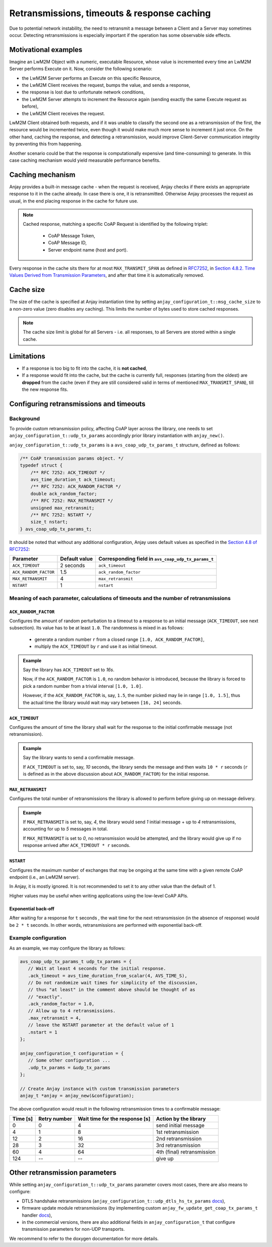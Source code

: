 ..
   Copyright 2017-2020 AVSystem <avsystem@avsystem.com>

   Licensed under the Apache License, Version 2.0 (the "License");
   you may not use this file except in compliance with the License.
   You may obtain a copy of the License at

       http://www.apache.org/licenses/LICENSE-2.0

   Unless required by applicable law or agreed to in writing, software
   distributed under the License is distributed on an "AS IS" BASIS,
   WITHOUT WARRANTIES OR CONDITIONS OF ANY KIND, either express or implied.
   See the License for the specific language governing permissions and
   limitations under the License.

Retransmissions, timeouts & response caching
============================================

Due to potential network instability, the need to retransmit a message
between a Client and a Server may sometimes occur. Detecting retransmissions
is especially important if the operation has some observable side effects.

Motivational examples
---------------------

Imagine an LwM2M Object with a numeric, executable Resource, whose value is
incremented every time an LwM2M Server performs Execute on it. Now, consider
the following scenario:

- the LwM2M Server performs an Execute on this specific Resource,
- the LwM2M Client receives the request, bumps the value, and sends a response,
- the response is lost due to unfortunate network conditions,
- the LwM2M Server attempts to increment the Resource again (sending exactly
  the same Execute request as before),
- the LwM2M Client receives the request.

LwM2M Client obtained both requests, and if it was unable to classify the
second one as a retransmission of the first, the resource would be incremented
twice, even though it would make much more sense to increment it just once.
On the other hand, caching the response, and detecting a retransmission,
would improve Client-Server communication integrity by preventing this
from happening.

Another scenario could be that the response is computationally expensive
(and time-consuming) to generate. In this case caching mechanism would
yield measurable performance benefits.

Caching mechanism
-----------------

Anjay provides a built-in message cache - when the request is received, Anjay
checks if there exists an appropriate response to it in the cache already. In
case there is one, it is retransmitted. Otherwise Anjay processes the request as
usual, in the end placing response in the cache for future use.

.. note::
    Cached response, matching a specific CoAP Request is identified by the
    following triplet:

     - CoAP Message Token,
     - CoAP Message ID,
     - Server endpoint name (host and port).

Every response in the cache sits there for at most ``MAX_TRANSMIT_SPAN``
as defined in `RFC7252 <https://tools.ietf.org/html/rfc7252>`_, in
`Section 4.8.2.  Time Values Derived from Transmission Parameters
<https://tools.ietf.org/html/rfc7252#section-4.8.2>`_, and after that time
it is automatically removed.

Cache size
----------

The size of the cache is specified at Anjay instantiation time by setting
``anjay_configuration_t::msg_cache_size`` to a non-zero value (zero disables
any caching). This limits the number of bytes used to store cached responses.

.. note::
    The cache size limit is global for all Servers - i.e. all responses,
    to all Servers are stored within a single cache.

Limitations
-----------

- If a response is too big to fit into the cache, it is **not cached**,
- If a response would fit into the cache, but the cache is currently full,
  responses (starting from the oldest) are **dropped** from the cache (even if
  they are still considered valid in terms of mentioned ``MAX_TRANSMIT_SPAN``),
  till the new response fits.


Configuring retransmissions and timeouts
----------------------------------------

Background
~~~~~~~~~~

To provide custom retransmission policy, affecting CoAP layer across
the library, one needs to set ``anjay_configuration_t::udp_tx_params``
accordingly prior library instantiation with ``anjay_new()``.

``anjay_configuration_t::udp_tx_params`` is a ``avs_coap_udp_tx_params_t``
structure, defined as follows:

.. code-block:: c

    /** CoAP transmission params object. */
    typedef struct {
        /** RFC 7252: ACK_TIMEOUT */
        avs_time_duration_t ack_timeout;
        /** RFC 7252: ACK_RANDOM_FACTOR */
        double ack_random_factor;
        /** RFC 7252: MAX_RETRANSMIT */
        unsigned max_retransmit;
        /** RFC 7252: NSTART */
        size_t nstart;
    } avs_coap_udp_tx_params_t;


It should be noted that without any additional configuration,
Anjay uses default values as specified in the `Section 4.8 of RFC7252
<https://tools.ietf.org/html/rfc7252#section-4.8>`_:


+-----------------------+---------------+-----------------------------------------------------+
| Parameter             | Default value | Corresponding field in ``avs_coap_udp_tx_params_t`` |
+=======================+===============+=====================================================+
| ``ACK_TIMEOUT``       | 2 seconds     | ``ack_timeout``                                     |
+-----------------------+---------------+-----------------------------------------------------+
| ``ACK_RANDOM_FACTOR`` | 1.5           | ``ack_random_factor``                               |
+-----------------------+---------------+-----------------------------------------------------+
| ``MAX_RETRANSMIT``    | 4             | ``max_retransmit``                                  |
+-----------------------+---------------+-----------------------------------------------------+
| ``NSTART``            | 1             | ``nstart``                                          |
+-----------------------+---------------+-----------------------------------------------------+


Meaning of each parameter, calculations of timeouts and the number of retransmissions
~~~~~~~~~~~~~~~~~~~~~~~~~~~~~~~~~~~~~~~~~~~~~~~~~~~~~~~~~~~~~~~~~~~~~~~~~~~~~~~~~~~~~

``ACK_RANDOM_FACTOR``
^^^^^^^^^^^^^^^^^^^^^

Configures the amount of random perturbation to a timeout to a response to
an initial message (``ACK_TIMEOUT``, see next subsection). Its value has to
be at least ``1.0``. The randomness is mixed in as follows:

   * generate a random number ``r`` from a closed range ``[1.0, ACK_RANDOM_FACTOR]``,
   * multiply the ``ACK_TIMEOUT`` by ``r`` and use it as initial timeout.

.. admonition:: Example
   :class: hint

   Say the library has ``ACK_TIMEOUT`` set to `16s`.

   Now, if the ``ACK_RANDOM_FACTOR`` is ``1.0``, no random behavior is
   introduced, because the library is forced to pick a random number from
   a trivial interval ``[1.0, 1.0]``.

   However, if the ``ACK_RANDOM_FACTOR`` is, say, ``1.5``, the number picked
   may lie in range ``[1.0, 1.5]``, thus the actual time the library would wait
   may vary between ``[16, 24]`` seconds.


``ACK_TIMEOUT``
^^^^^^^^^^^^^^^

Configures the amount of time the library shall wait for the response to the
initial confirmable message (not retransmission).

.. admonition:: Example
   :class: hint

   Say the library wants to send a confirmable message.

   If ``ACK_TIMEOUT`` is set to, say, `10` seconds, the library sends the
   message and then waits ``10 * r`` seconds (``r`` is defined as in the
   above discussion about ``ACK_RANDOM_FACTOR``) for the initial response.


``MAX_RETRANSMIT``
^^^^^^^^^^^^^^^^^^

Configures the total number of retransmissions the library is allowed to
perform before giving up on message delivery.

.. admonition:: Example
   :class: hint

   If ``MAX_RETRANSMIT`` is set to, say, `4`, the library would send `1`
   initial message + up to `4` retransmissions, accounting for up to `5`
   messages in total.

   If ``MAX_RETRANSMIT`` is set to `0`, no retransmission would be attempted,
   and the library would give up if no response arrived after ``ACK_TIMEOUT *
   r`` seconds.


``NSTART``
^^^^^^^^^^

Configures the maximum number of exchanges that may be ongoing at the same time
with a given remote CoAP endpoint (i.e., an LwM2M server).

In Anjay, it is mostly ignored. It is not recommended to set it to any other
value than the default of 1.

Higher values may be useful when writing applications using the low-level CoAP
APIs.

Exponential back-off
^^^^^^^^^^^^^^^^^^^^

After waiting for a response for ``t`` seconds , the wait time for the next
retransmission (in the absence of response) would be ``2 * t`` seconds. In
other words, retransmissions are performed with exponential back-off.

Example configuration
~~~~~~~~~~~~~~~~~~~~~

As an example, we may configure the library as follows:

.. code-block:: c

   avs_coap_udp_tx_params_t udp_tx_params = {
      // Wait at least 4 seconds for the initial response.
      .ack_timeout = avs_time_duration_from_scalar(4, AVS_TIME_S),
      // Do not randomize wait times for simplicity of the discussion,
      // thus "at least" in the comment above should be thought of as
      // "exactly".
      .ack_random_factor = 1.0,
      // Allow up to 4 retransmissions.
      .max_retransmit = 4,
      // leave the NSTART parameter at the default value of 1
      .nstart = 1
   };

   anjay_configuration_t configuration = {
      // Some other configuration ...
      .udp_tx_params = &udp_tx_params
   };

   // Create Anjay instance with custom transmission parameters
   anjay_t *anjay = anjay_new(&configuration);


The above configuration would result in the following retransmission times to a confirmable
message:

+----------+--------------+--------------------------------+----------------------------+
| Time [s] | Retry number | Wait time for the response [s] | Action by the library      |
+==========+==============+================================+============================+
| 0        | 0            | 4                              | send initial message       |
+----------+--------------+--------------------------------+----------------------------+
| 4        | 1            | 8                              | 1st retransmission         |
+----------+--------------+--------------------------------+----------------------------+
| 12       | 2            | 16                             | 2nd retransmission         |
+----------+--------------+--------------------------------+----------------------------+
| 28       | 3            | 32                             | 3rd retransmission         |
+----------+--------------+--------------------------------+----------------------------+
| 60       | 4            | 64                             | 4th (final) retransmission |
+----------+--------------+--------------------------------+----------------------------+
| 124      | --           | --                             | give up                    |
+----------+--------------+--------------------------------+----------------------------+

Other retransmission parameters
-------------------------------

While setting ``anjay_configuration_t::udp_tx_params`` parameter
covers most cases, there are also means to configure:

- DTLS handshake retransmissions
  (``anjay_configuration_t::udp_dtls_hs_tx_params`` `docs
  <../api/structanjay__configuration.html#ab8ca076537138e7d78bd1ee5d5e2031a>`_),

- firmware update module retransmissions (by implementing
  custom ``anjay_fw_update_get_coap_tx_params_t`` handler `docs
  <../api/fw__update_8h.html#a50900e2aaff21e91df693795965136b2>`_),

- in the commercial versions, there are also additional fields in
  ``anjay_configuration_t`` that configure transmission parameters for non-UDP
  transports.

We recommend to refer to the doxygen documentation for more details.
